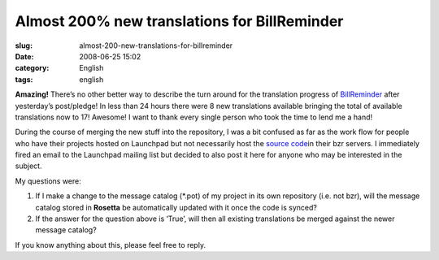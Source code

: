 Almost 200% new translations for BillReminder
#############################################
:slug: almost-200-new-translations-for-billreminder
:date: 2008-06-25 15:02
:category: English
:tags: english

**Amazing!** There’s no other better way to describe the turn around for
the translation progress of
`BillReminder <https://translations.launchpad.net/billreminder>`__ after
yesterday’s post/pledge! In less than 24 hours there were 8 new
translations available bringing the total of available translations now
to 17! Awesome! I want to thank every single person who took the time to
lend me a hand!

During the course of merging the new stuff into the repository, I was a
bit confused as far as the work flow for people who have their projects
hosted on Launchpad but not necessarily host the `source
code <http://code.google.com/p/billreminder/source/checkout>`__\ in
their bzr servers. I immediately fired an email to the Launchpad mailing
list but decided to also post it here for anyone who may be interested
in the subject.

My questions were:

#. If I make a change to the message catalog (\*.pot) of my project in
   its own repository (i.e. not bzr), will the message catalog stored in
   **Rosetta** be automatically updated with it once the code is synced?
#. If the answer for the question above is ‘True’, will then all
   existing translations be merged against the newer message catalog?

If you know anything about this, please feel free to reply.
